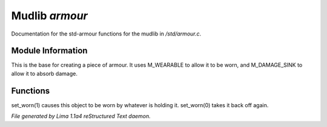 Mudlib *armour*
****************

Documentation for the std-armour functions for the mudlib in */std/armour.c*.

Module Information
==================

This is the base for creating a piece of armour.  It uses M_WEARABLE to
allow it to be worn, and M_DAMAGE_SINK to allow it to absorb damage.

Functions
=========
.. c:function:: void set_worn(int g)

set_worn(1) causes this object to be worn by whatever is holding it.
set_worn(0) takes it back off again.



*File generated by Lima 1.1a4 reStructured Text daemon.*

